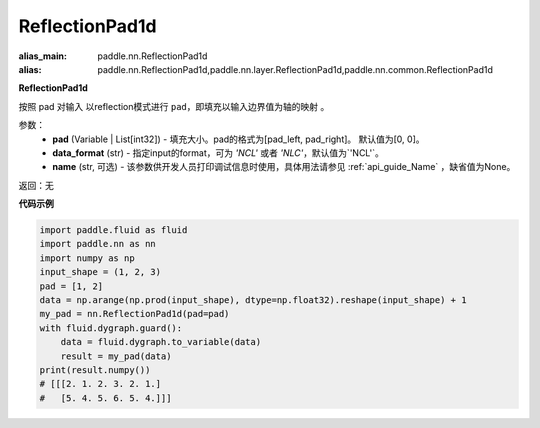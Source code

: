 .. _cn_api_nn_ReflectionPad1d:

ReflectionPad1d
-------------------------------
.. py:class:: paddle.nn.ReflectionPad1d(pad=[0, 0], data_format="NCHW", name=None)

:alias_main: paddle.nn.ReflectionPad1d
:alias: paddle.nn.ReflectionPad1d,paddle.nn.layer.ReflectionPad1d,paddle.nn.common.ReflectionPad1d


**ReflectionPad1d**

按照 pad 对输入 以reflection模式进行 ``pad``，即填充以输入边界值为轴的映射 。

参数：
  - **pad** (Variable | List[int32]) - 填充大小。pad的格式为[pad_left, pad_right]。
    默认值为[0, 0]。
  - **data_format** (str)  - 指定input的format，可为 `'NCL'` 或者 `'NLC'`，默认值为`'NCL'`。
  - **name** (str, 可选) - 该参数供开发人员打印调试信息时使用，具体用法请参见 :ref:`api_guide_Name` ，缺省值为None。

返回：无

**代码示例**

..  code-block:: python

    import paddle.fluid as fluid
    import paddle.nn as nn
    import numpy as np
    input_shape = (1, 2, 3)
    pad = [1, 2]
    data = np.arange(np.prod(input_shape), dtype=np.float32).reshape(input_shape) + 1
    my_pad = nn.ReflectionPad1d(pad=pad)
    with fluid.dygraph.guard():
        data = fluid.dygraph.to_variable(data)
        result = my_pad(data)
    print(result.numpy())
    # [[[2. 1. 2. 3. 2. 1.]
    #   [5. 4. 5. 6. 5. 4.]]]
